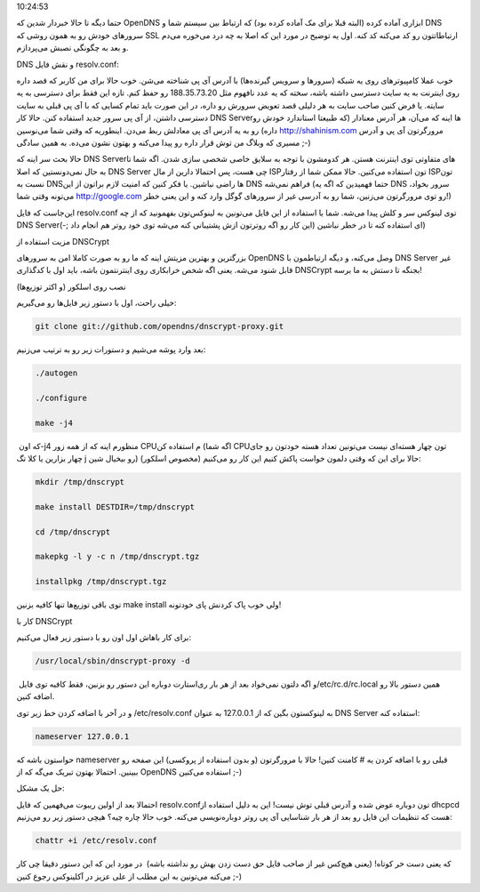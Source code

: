 .. title: dnscrypt روی اسلکور (‌و باقی لینوکس‌ها‌) .. date: 2012/2/19
10:24:53

.. raw:: html

   <html>

.. raw:: html

   <body>

.. raw:: html

   <p>

حتما دیگه تا حالا خبر‌دار شدین که OpenDNS ابزاری آماده کرده (‌البته قبلا
برای مک آماده کرده بود‌) که ارتباط بین سیستم شما و DNS سرور‌های خودش رو
به همون روشی که SSL ارتباطاتتون رو کد می‌کنه کد کنه‌. اول یه توضیح در
مورد این که اصلا به چه درد می‌خوره می‌دم و بعد به چگونگی نصبش
می‌پردازم‌.

.. raw:: html

   </p>

.. raw:: html

   <h3>

DNS و نقش فایل resolv.conf:

.. raw:: html

   </h3>

خوب عملا کامپیوتر‌های روی یه شبکه (‌سرور‌ها و سرویس گیرنده‌ها‌) با آدرس
آی پی شناخته می‌شن‌. خوب حالا برای من کاربر که قصد داره روی اینترنت به
یه سایت دسترسی داشته باشه‌، سخته که یه عدد نافهوم مثل 188.35.73.20 رو
حفظ کنم‌. تازه این فقط برای دسترسی به یه سایته‌. یا فرض کنین صاحب سایت
به هر دلیلی قصد تعویض سرورش رو داره‌، در این صورت باید تمام کسایی که با
آی پی قبلی به سایت دسترسی داشتن‌، از آی پی سرور جدید استفاده کنن‌. حالا
کار DNS Server‌ها اینه که می‌آن‌، هر آدرس معنادار (‌که طبیعتا استاندارد
خودش رو داره‌) رو به یه آدرس آی پی معادلش ربط می‌دن‌. اینطوریه که وقتی
شما می‌نوسین http://shahinism.com مرورگرتون آی پی و آدرس مسیری که وبلاگ
من توش قرار داره رو پیدا می‌کنه و بهتون نشون می‌ده‌. به همین سادگی ;-)

حالا بحث سر اینه که DNS Server‌های متفاوتی توی اینترنت هستن‌. هر کدومشون
با توجه به سلایق خاصی شخصی سازی شدن‌. اگه شما تا به حال نمی‌دونستین که
اصلا DNS Server چی هست‌، پس احتمالا دارین از مال ISP‌تون استفاده
می‌کنین‌. حالا ممکن شما از رفتار ISP‌تون نسبت به DNS‌ها راضی نباشین‌. یا
فکر کنین که امنیت لازم براتون از این DNS فراهم نمی‌شه (‌حتما فهمیدین که
اگه یه DNS سرور بخواد‌، می‌تونه وقتی شما http://google.com رو توی
مرورگرتون می‌زنین‌، شما رو به آدرسی غیر از سرور‌های گوگل وارد کنه و این
یعنی خطر‌!)

این‌جاست که فایل resolv.conf توی لینوکس سر و کلش پیدا می‌شه‌. شما با
استفاده از این فایل می‌تونین به لینوکس‌تون بفهمونید که از چه DNS
Server‌ای استفاده کنه تا در خطر نباشین‌ (‌این کار رو اگه روترتون ازش
پشتیبانی کنه می‌شه توی خود روتر هم انجام داد ;-))

.. raw:: html

   <h3>

مزیت استفاده از DNSCrypt

.. raw:: html

   </h3>

بزرگترین و بهترین مزیتش اینه که ما رو به صورت کاملا امن به سرور‌های
OpenDNS وصل می‌کنه‌، و دیگه ارتباطمون با DNS Server غیر قابل شنود
می‌شه‌. یعنی اگه شخص خرابکاری روی اینترنتمون باشه‌، باید اول با کدگذاری
DNSCrypt بجنگه تا دستش به ما برسه‌!

.. raw:: html

   <h3>

نصب روی اسلکور (‌و اکثر توزیع‌ها‌)

.. raw:: html

   </h3>

خیلی راحت‌، اول با دستور زیر فایل‌ها رو می‌گیریم‌:

.. code:: bash


    git clone git://github.com/opendns/dnscrypt-proxy.git

بعد وارد پوشه می‌شیم و دستورات زیر رو به ترتیب می‌زنیم‌:

.. code:: bash


    ./autogen

    ./configure

    make -j4

که اون ‏‎-j4 منظورم اینه که از همه زور CPUم استفاده کن (‌اگه شما CPUتون
چهار هسته‌ای نیست می‌تونین تعداد هسته خودتون رو جای چهار بزارین یا کلا
تگ j رو بیخیال شین) حالا برای این که وقتی دلمون خواست پاکش کنیم این کار
رو می‌کنیم‌ (مخصوص اسلکور):

.. code:: bash


    mkdir /tmp/dnscrypt

    make install DESTDIR=/tmp/dnscrypt

    cd /tmp/dnscrypt

    makepkg -l y -c n /tmp/dnscrypt.tgz

    installpkg /tmp/dnscrypt.tgz

توی باقی توزیع‌ها تنها کافیه بزنین make install ولی خوب پاک کردنش پای
خودتونه!

.. raw:: html

   <h4>

کار با DNSCrypt

.. raw:: html

   </h4>

برای کار باهاش اول اون رو با دستور زیر فعال می‌کنیم‌:

.. code:: bash


    /usr/local/sbin/dnscrypt-proxy -d

و اگه دلتون نمی‌خواد بعد از هر بار ری‌استارت دوباره این دستور رو بزنین‌،
فقط کافیه توی فایل ‏‎/etc/rc.d/rc.local همین دستور بالا رو اضافه کنین‌.

و در آخر با اضافه کردن خط زیر توی ‎/etc/resolv.conf به لینوکستون بگین که
از 127.0.0.1 به عنوان DNS Server استفاده کنه‌:

.. code:: bash


    nameserver 127.0.0.1

حواستون باشه که nameserver قبلی رو با اضافه کردن یه # کامنت کنین‌! حالا
با مرورگرتون (‌و بدون استفاده از پروکسی‌) این صفحه رو ببینین‌. احتمالا
بهتون تبریک می‌گه که از OpenDNS استفاده می‌کنین ;-)

.. raw:: html

   <h4>

حل یک مشکل:

.. raw:: html

   </h4>

احتمالا بعد از اولین ریبوت می‌فهمین که فایل resolv.conf‌تون دوباره عوض
شده و آدرس قبلی توش نیست‌! این به دلیل استفاده از dhcpcd هست که تنظیمات
این فایل رو بعد از هر بار شناسایی آی پی روتر دوباره‌نویسی می‌کنه‌. خوب
حالا چاره چیه‌؟ هیچی دستور زیر رو می‌زنیم:

.. code:: bash


    chattr +i /etc/resolv.conf

که یعنی دست خر کوتاه‌! (‌یعنی هیچ‌کس غیر از صاحب فایل حق دست زدن بهش رو
نداشته باشه‌)  در مورد این که این دستور دقیقا چی کار می‌کنه می‌تونین به
این مطلب از علی عزیز در آکلینوکس رجوع کنین ;-)

.. raw:: html

   </body>

.. raw:: html

   </html>
